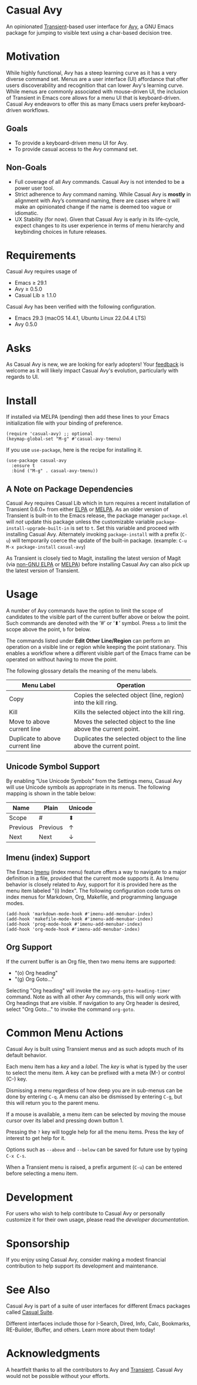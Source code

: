 [[https://melpa.org/#/casual-avy][file:https://melpa.org/packages/casual-avy-badge.svg]]

* Casual Avy
An opinionated [[https://github.com/magit/transient][Transient]]-based user interface for [[https://github.com/abo-abo/avy][Avy]], a GNU Emacs package for jumping to visible text using a char-based decision tree.

[[file:docs/images/casual-avy-screenshot.png]]

* Motivation
While highly functional, Avy has a steep learning curve as it has a very diverse command set. Menus are a user interface (UI) affordance that offer users discoverability and recognition that can lower Avy's learning curve. While menus are commonly associated with mouse-driven UI, the inclusion of Transient in Emacs core allows for a menu UI that is keyboard-driven. Casual Avy endeavors to offer this as many Emacs users prefer keyboard-driven workflows.

** Goals
- To provide a keyboard-driven menu UI for Avy.
- To provide casual access to the Avy command set.

** Non-Goals
- Full coverage of all Avy commands. Casual Avy is not intended to be a power user tool.
- Strict adherence to Avy command naming. While Casual Avy is *mostly* in alignment with Avy’s command naming, there are cases where it will make an opinionated change if the name is deemed too vague or idiomatic.
- UX Stability (for now). Given that Casual Avy is early in its life-cycle, expect changes to its user experience in terms of menu hierarchy and keybinding choices in future releases.

* Requirements
Casual Avy requires usage of
- Emacs ≥ 29.1
- Avy ≥ 0.5.0
- Casual Lib ≥ 1.1.0

Casual Avy has been verified with the following configuration. 
- Emacs 29.3 (macOS 14.4.1, Ubuntu Linux 22.04.4 LTS)
- Avy 0.5.0

* Asks
As Casual Avy is new, we are looking for early adopters! Your [[https://github.com/kickingvegas/casual-avy/discussions][feedback]] is welcome as it will likely impact Casual Avy's evolution, particularly with regards to UI.

* Install
If installed via MELPA (pending) then add these lines to your Emacs initialization file with your binding of preference. 
#+begin_src elisp :lexical no
  (require 'casual-avy) ;; optional
  (keymap-global-set "M-g" #'casual-avy-tmenu)
#+end_src

If you use ~use-package~, here is the recipe for installing it.
#+begin_src elisp :lexical no
  (use-package casual-avy
    :ensure t
    :bind ("M-g" . casual-avy-tmenu))
#+end_src

** A Note on Package Dependencies
Casual Avy requires Casual Lib which in turn requires a recent installation of Transient 0.6.0+ from either [[https://elpa.gnu.org/packages/transient.html][ELPA]] or [[https://melpa.org/#/transient][MELPA]]. As an older version of Transient is built-in to the Emacs release, the package manager ~package.el~ will /not/ update this package unless the customizable variable ~package-install-upgrade-built-in~ is set to ~t~. Set this variable and proceed with installing Casual Avy. Alternately invoking ~package-install~ with a prefix (~C-u~) will temporarily coerce the update of the built-in package. (example: ~C-u M-x package-install~ ~casual-avy~)

As Transient is closely tied to Magit, installing the latest version of Magit (via [[https://elpa.nongnu.org/nongnu/magit.html][non-GNU ELPA]] or [[https://melpa.org/#/magit][MELPA]]) before installing Casual Avy can also pick up the latest version of Transient.


* Usage
A number of Avy commands have the option to limit the scope of candidates to the visible part of the current buffer above or below the point. Such commands are denoted with the ‘#’ or ‘⬍’ symbol. Press ~a~ to limit the scope above the point, ~b~ for below.

The commands listed under *Edit Other Line/Region* can perform an operation on a visible line or region while keeping the point stationary. This enables a workflow where a different visible part of the Emacs frame can be operated on without having to move the point.

The following glossary details the meaning of the menu labels.

| Menu Label                      | Operation                                                           |
|---------------------------------+---------------------------------------------------------------------|
| Copy                            | Copies the selected object (line, region) into the kill ring.       |
| Kill                            | Kills the selected object into the kill ring.                       |
| Move to above current line      | Moves the selected object to the line above the current point.      |
| Duplicate to above current line | Duplicates the selected object to the line above the current point. |

** Unicode Symbol Support
By enabling “Use Unicode Symbols” from the Settings menu, Casual Avy will use Unicode symbols as appropriate in its menus. The following mapping is shown in the table below:

| Name     | Plain    | Unicode |
|----------+----------+---------|
| Scope    | #        | ⬍       |
| Previous | Previous | ↑       |
| Next     | Next     | ↓       |

** Imenu (index) Support
The Emacs [[https://www.gnu.org/software/emacs/manual/html_node/emacs/Imenu.html][Imenu]] (index menu) feature offers a way to navigate to a major definition in a file, provided that the current mode supports it. As Imenu behavior is closely related to Avy, support for it is provided here as the menu item labeled "(i) Index". The following configuration code turns on index menus for Markdown, Org, Makefile, and programming language modes.
#+begin_src elisp :lexical no
  (add-hook 'markdown-mode-hook #'imenu-add-menubar-index)
  (add-hook 'makefile-mode-hook #'imenu-add-menubar-index)
  (add-hook 'prog-mode-hook #'imenu-add-menubar-index)
  (add-hook 'org-mode-hook #'imenu-add-menubar-index)
#+end_src

** Org Support
If the current buffer is an Org file, then two menu items are supported:
- "(o) Org heading"
- "(g) Org Goto…"

Selecting "Org heading" will invoke the ~avy-org-goto-heading-timer~ command. Note as with all other Avy commands, this will only work with Org headings that are visible. If navigation to any Org header is desired, select "Org Goto…" to invoke the command ~org-goto~.

* Common Menu Actions
Casual Avy is built using Transient menus and as such adopts much of its default behavior.

Each menu item has a /key/ and a /label/. The /key/ is what is typed by the user to select the menu item. A key can be prefixed with a meta (M-) or control (C-) key. 

Dismissing a menu regardless of how deep you are in sub-menus can be done by entering ~C-q~. A menu can also be dismissed by entering ~C-g~, but this will return you to the parent menu.

If a mouse is available, a menu item can be selected by moving the mouse cursor over its label and pressing down button 1.

Pressing the ~?~ key will toggle help for all the menu items. Press the key of interest to get help for it.

Options such as ~--above~ and ~--below~ can be saved for future use by typing ~C-x C-s~.

When a Transient menu is raised, a prefix argument (~C-u~) can be entered before selecting a menu item.

* Development
For users who wish to help contribute to Casual Avy or personally customize it for their own usage, please read the [[docs/developer.org][developer documentation]].

* Sponsorship
If you enjoy using Casual Avy, consider making a modest financial contribution to help support its development and maintenance.

[[https://www.buymeacoffee.com/kickingvegas][file:docs/images/default-yellow.png]]

* See Also
Casual Avy is part of a suite of user interfaces for different Emacs packages called [[https://github.com/kickingvegas/casual-suite][Casual Suite]].

Different interfaces include those for I-Search, Dired, Info, Calc, Bookmarks, RE-Builder, IBuffer, and others. Learn more about them today!

* Acknowledgments
A heartfelt thanks to all the contributors to Avy and [[https://github.com/magit/transient][Transient]]. Casual Avy would not be possible without your efforts.
